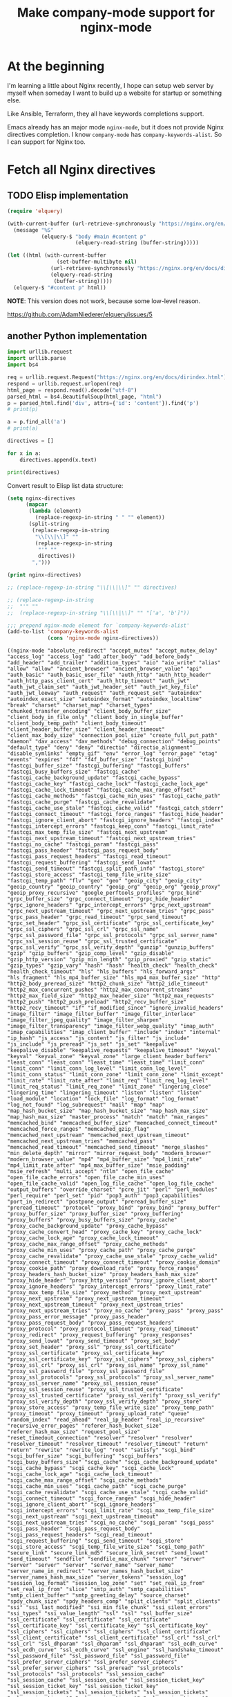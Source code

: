 #+TITLE: Make company-mode support for nginx-mode

* At the beginning

I'm learning a little about Nginx recently, I hope can setup web server by myself
when someday I want to build up a website for startup or something else.

Like Ansible, Terraform, they all have keywords completions support.

Emacs already has an major mode =nginx-mode=, but it does not provide Nginx directives
completion. I know =company-mode= has ~company-keywords-alist~. So I can support for Nginx
too.


* Fetch all Nginx directives

** TODO Elisp implementation
    :LOGBOOK:
    - State "TODO"       from              [2018-05-14 Mon 11:08]
    :END:

#+begin_src emacs-lisp :eval no
(require 'elquery)

(with-current-buffer (url-retrieve-synchronously "https://nginx.org/en/docs/dirindex.html")
  (message "%S"
           (elquery-$ "body #main #content p"
                      (elquery-read-string (buffer-string)))))

(let ((html (with-current-buffer
                (set-buffer-multibyte nil)
              (url-retrieve-synchronously "https://nginx.org/en/docs/dirindex.html")
              (elquery-read-string
               (buffer-string)))))
  (elquery-$ "#content p" html))
#+end_src

*NOTE*: This version does not work, because some low-level reason.

https://github.com/AdamNiederer/elquery/issues/5

** another Python implementation

#+NAME: get-directives
#+begin_src python :eval no
import urllib.request
import urllib.parse
import bs4

req = urllib.request.Request("https://nginx.org/en/docs/dirindex.html")
respond = urllib.request.urlopen(req)
html_page = respond.read().decode("utf-8")
parsed_html = bs4.BeautifulSoup(html_page, "html")
p = parsed_html.find('div', attrs={'id': 'content'}).find('p')
# print(p)

a = p.find_all('a')
# print(a)

directives = []

for x in a:
    directives.append(x.text)

print(directives)
#+end_src

Convert result to Elisp list data structure:

#+begin_src emacs-lisp :var directives=get-directives() :results pp :eval no
(setq nginx-directives
      (mapcar
       (lambda (element)
         (replace-regexp-in-string " " "" element))
       (split-string
        (replace-regexp-in-string
         "\\[\\|\\]" ""
         (replace-regexp-in-string
          "'" ""
          directives))
        ",")))

(print nginx-directives)

;; (replace-regexp-in-string "\\[\\|\\]" "" directives)

;; (replace-regexp-in-string
;;  "'" ""
;;  (replace-regexp-in-string "\\[\\|\\]" "" "['a', 'b']"))

;;; prepend nginx-mode element for `company-keywords-alist'
(add-to-list 'company-keywords-alist
             (cons 'nginx-mode nginx-directives))
#+end_src

#+RESULTS[<2018-05-12 15:49:39> ef2c27fb824821ec2c72d69838c3d7aa0e66dbfb]:
#+begin_example
((nginx-mode "absolute_redirect" "accept_mutex" "accept_mutex_delay" "access_log" "access_log" "add_after_body" "add_before_body" "add_header" "add_trailer" "addition_types" "aio" "aio_write" "alias" "allow" "allow" "ancient_browser" "ancient_browser_value" "api" "auth_basic" "auth_basic_user_file" "auth_http" "auth_http_header" "auth_http_pass_client_cert" "auth_http_timeout" "auth_jwt" "auth_jwt_claim_set" "auth_jwt_header_set" "auth_jwt_key_file" "auth_jwt_leeway" "auth_request" "auth_request_set" "autoindex" "autoindex_exact_size" "autoindex_format" "autoindex_localtime" "break" "charset" "charset_map" "charset_types" "chunked_transfer_encoding" "client_body_buffer_size" "client_body_in_file_only" "client_body_in_single_buffer" "client_body_temp_path" "client_body_timeout" "client_header_buffer_size" "client_header_timeout" "client_max_body_size" "connection_pool_size" "create_full_put_path" "daemon" "dav_access" "dav_methods" "debug_connection" "debug_points" "default_type" "deny" "deny" "directio" "directio_alignment" "disable_symlinks" "empty_gif" "env" "error_log" "error_page" "etag" "events" "expires" "f4f" "f4f_buffer_size" "fastcgi_bind" "fastcgi_buffer_size" "fastcgi_buffering" "fastcgi_buffers" "fastcgi_busy_buffers_size" "fastcgi_cache" "fastcgi_cache_background_update" "fastcgi_cache_bypass" "fastcgi_cache_key" "fastcgi_cache_lock" "fastcgi_cache_lock_age" "fastcgi_cache_lock_timeout" "fastcgi_cache_max_range_offset" "fastcgi_cache_methods" "fastcgi_cache_min_uses" "fastcgi_cache_path" "fastcgi_cache_purge" "fastcgi_cache_revalidate" "fastcgi_cache_use_stale" "fastcgi_cache_valid" "fastcgi_catch_stderr" "fastcgi_connect_timeout" "fastcgi_force_ranges" "fastcgi_hide_header" "fastcgi_ignore_client_abort" "fastcgi_ignore_headers" "fastcgi_index" "fastcgi_intercept_errors" "fastcgi_keep_conn" "fastcgi_limit_rate" "fastcgi_max_temp_file_size" "fastcgi_next_upstream" "fastcgi_next_upstream_timeout" "fastcgi_next_upstream_tries" "fastcgi_no_cache" "fastcgi_param" "fastcgi_pass" "fastcgi_pass_header" "fastcgi_pass_request_body" "fastcgi_pass_request_headers" "fastcgi_read_timeout" "fastcgi_request_buffering" "fastcgi_send_lowat" "fastcgi_send_timeout" "fastcgi_split_path_info" "fastcgi_store" "fastcgi_store_access" "fastcgi_temp_file_write_size" "fastcgi_temp_path" "flv" "geo" "geo" "geoip_city" "geoip_city" "geoip_country" "geoip_country" "geoip_org" "geoip_org" "geoip_proxy" "geoip_proxy_recursive" "google_perftools_profiles" "grpc_bind" "grpc_buffer_size" "grpc_connect_timeout" "grpc_hide_header" "grpc_ignore_headers" "grpc_intercept_errors" "grpc_next_upstream" "grpc_next_upstream_timeout" "grpc_next_upstream_tries" "grpc_pass" "grpc_pass_header" "grpc_read_timeout" "grpc_send_timeout" "grpc_set_header" "grpc_ssl_certificate" "grpc_ssl_certificate_key" "grpc_ssl_ciphers" "grpc_ssl_crl" "grpc_ssl_name" "grpc_ssl_password_file" "grpc_ssl_protocols" "grpc_ssl_server_name" "grpc_ssl_session_reuse" "grpc_ssl_trusted_certificate" "grpc_ssl_verify" "grpc_ssl_verify_depth" "gunzip" "gunzip_buffers" "gzip" "gzip_buffers" "gzip_comp_level" "gzip_disable" "gzip_http_version" "gzip_min_length" "gzip_proxied" "gzip_static" "gzip_types" "gzip_vary" "hash" "hash" "health_check" "health_check" "health_check_timeout" "hls" "hls_buffers" "hls_forward_args" "hls_fragment" "hls_mp4_buffer_size" "hls_mp4_max_buffer_size" "http" "http2_body_preread_size" "http2_chunk_size" "http2_idle_timeout" "http2_max_concurrent_pushes" "http2_max_concurrent_streams" "http2_max_field_size" "http2_max_header_size" "http2_max_requests" "http2_push" "http2_push_preload" "http2_recv_buffer_size" "http2_recv_timeout" "if" "if_modified_since" "ignore_invalid_headers" "image_filter" "image_filter_buffer" "image_filter_interlace" "image_filter_jpeg_quality" "image_filter_sharpen" "image_filter_transparency" "image_filter_webp_quality" "imap_auth" "imap_capabilities" "imap_client_buffer" "include" "index" "internal" "ip_hash" "js_access" "js_content" "js_filter" "js_include" "js_include" "js_preread" "js_set" "js_set" "keepalive" "keepalive_disable" "keepalive_requests" "keepalive_timeout" "keyval" "keyval" "keyval_zone" "keyval_zone" "large_client_header_buffers" "least_conn" "least_conn" "least_time" "least_time" "limit_conn" "limit_conn" "limit_conn_log_level" "limit_conn_log_level" "limit_conn_status" "limit_conn_zone" "limit_conn_zone" "limit_except" "limit_rate" "limit_rate_after" "limit_req" "limit_req_log_level" "limit_req_status" "limit_req_zone" "limit_zone" "lingering_close" "lingering_time" "lingering_timeout" "listen" "listen" "listen" "load_module" "location" "lock_file" "log_format" "log_format" "log_not_found" "log_subrequest" "mail" "map" "map" "map_hash_bucket_size" "map_hash_bucket_size" "map_hash_max_size" "map_hash_max_size" "master_process" "match" "match" "max_ranges" "memcached_bind" "memcached_buffer_size" "memcached_connect_timeout" "memcached_force_ranges" "memcached_gzip_flag" "memcached_next_upstream" "memcached_next_upstream_timeout" "memcached_next_upstream_tries" "memcached_pass" "memcached_read_timeout" "memcached_send_timeout" "merge_slashes" "min_delete_depth" "mirror" "mirror_request_body" "modern_browser" "modern_browser_value" "mp4" "mp4_buffer_size" "mp4_limit_rate" "mp4_limit_rate_after" "mp4_max_buffer_size" "msie_padding" "msie_refresh" "multi_accept" "ntlm" "open_file_cache" "open_file_cache_errors" "open_file_cache_min_uses" "open_file_cache_valid" "open_log_file_cache" "open_log_file_cache" "output_buffers" "override_charset" "pcre_jit" "perl" "perl_modules" "perl_require" "perl_set" "pid" "pop3_auth" "pop3_capabilities" "port_in_redirect" "postpone_output" "preread_buffer_size" "preread_timeout" "protocol" "proxy_bind" "proxy_bind" "proxy_buffer" "proxy_buffer_size" "proxy_buffer_size" "proxy_buffering" "proxy_buffers" "proxy_busy_buffers_size" "proxy_cache" "proxy_cache_background_update" "proxy_cache_bypass" "proxy_cache_convert_head" "proxy_cache_key" "proxy_cache_lock" "proxy_cache_lock_age" "proxy_cache_lock_timeout" "proxy_cache_max_range_offset" "proxy_cache_methods" "proxy_cache_min_uses" "proxy_cache_path" "proxy_cache_purge" "proxy_cache_revalidate" "proxy_cache_use_stale" "proxy_cache_valid" "proxy_connect_timeout" "proxy_connect_timeout" "proxy_cookie_domain" "proxy_cookie_path" "proxy_download_rate" "proxy_force_ranges" "proxy_headers_hash_bucket_size" "proxy_headers_hash_max_size" "proxy_hide_header" "proxy_http_version" "proxy_ignore_client_abort" "proxy_ignore_headers" "proxy_intercept_errors" "proxy_limit_rate" "proxy_max_temp_file_size" "proxy_method" "proxy_next_upstream" "proxy_next_upstream" "proxy_next_upstream_timeout" "proxy_next_upstream_timeout" "proxy_next_upstream_tries" "proxy_next_upstream_tries" "proxy_no_cache" "proxy_pass" "proxy_pass" "proxy_pass_error_message" "proxy_pass_header" "proxy_pass_request_body" "proxy_pass_request_headers" "proxy_protocol" "proxy_protocol_timeout" "proxy_read_timeout" "proxy_redirect" "proxy_request_buffering" "proxy_responses" "proxy_send_lowat" "proxy_send_timeout" "proxy_set_body" "proxy_set_header" "proxy_ssl" "proxy_ssl_certificate" "proxy_ssl_certificate" "proxy_ssl_certificate_key" "proxy_ssl_certificate_key" "proxy_ssl_ciphers" "proxy_ssl_ciphers" "proxy_ssl_crl" "proxy_ssl_crl" "proxy_ssl_name" "proxy_ssl_name" "proxy_ssl_password_file" "proxy_ssl_password_file" "proxy_ssl_protocols" "proxy_ssl_protocols" "proxy_ssl_server_name" "proxy_ssl_server_name" "proxy_ssl_session_reuse" "proxy_ssl_session_reuse" "proxy_ssl_trusted_certificate" "proxy_ssl_trusted_certificate" "proxy_ssl_verify" "proxy_ssl_verify" "proxy_ssl_verify_depth" "proxy_ssl_verify_depth" "proxy_store" "proxy_store_access" "proxy_temp_file_write_size" "proxy_temp_path" "proxy_timeout" "proxy_timeout" "proxy_upload_rate" "queue" "random_index" "read_ahead" "real_ip_header" "real_ip_recursive" "recursive_error_pages" "referer_hash_bucket_size" "referer_hash_max_size" "request_pool_size" "reset_timedout_connection" "resolver" "resolver" "resolver" "resolver_timeout" "resolver_timeout" "resolver_timeout" "return" "return" "rewrite" "rewrite_log" "root" "satisfy" "scgi_bind" "scgi_buffer_size" "scgi_buffering" "scgi_buffers" "scgi_busy_buffers_size" "scgi_cache" "scgi_cache_background_update" "scgi_cache_bypass" "scgi_cache_key" "scgi_cache_lock" "scgi_cache_lock_age" "scgi_cache_lock_timeout" "scgi_cache_max_range_offset" "scgi_cache_methods" "scgi_cache_min_uses" "scgi_cache_path" "scgi_cache_purge" "scgi_cache_revalidate" "scgi_cache_use_stale" "scgi_cache_valid" "scgi_connect_timeout" "scgi_force_ranges" "scgi_hide_header" "scgi_ignore_client_abort" "scgi_ignore_headers" "scgi_intercept_errors" "scgi_limit_rate" "scgi_max_temp_file_size" "scgi_next_upstream" "scgi_next_upstream_timeout" "scgi_next_upstream_tries" "scgi_no_cache" "scgi_param" "scgi_pass" "scgi_pass_header" "scgi_pass_request_body" "scgi_pass_request_headers" "scgi_read_timeout" "scgi_request_buffering" "scgi_send_timeout" "scgi_store" "scgi_store_access" "scgi_temp_file_write_size" "scgi_temp_path" "secure_link" "secure_link_md5" "secure_link_secret" "send_lowat" "send_timeout" "sendfile" "sendfile_max_chunk" "server" "server" "server" "server" "server" "server_name" "server_name" "server_name_in_redirect" "server_names_hash_bucket_size" "server_names_hash_max_size" "server_tokens" "session_log" "session_log_format" "session_log_zone" "set" "set_real_ip_from" "set_real_ip_from" "slice" "smtp_auth" "smtp_capabilities" "smtp_client_buffer" "smtp_greeting_delay" "source_charset" "spdy_chunk_size" "spdy_headers_comp" "split_clients" "split_clients" "ssi" "ssi_last_modified" "ssi_min_file_chunk" "ssi_silent_errors" "ssi_types" "ssi_value_length" "ssl" "ssl" "ssl_buffer_size" "ssl_certificate" "ssl_certificate" "ssl_certificate" "ssl_certificate_key" "ssl_certificate_key" "ssl_certificate_key" "ssl_ciphers" "ssl_ciphers" "ssl_ciphers" "ssl_client_certificate" "ssl_client_certificate" "ssl_client_certificate" "ssl_crl" "ssl_crl" "ssl_crl" "ssl_dhparam" "ssl_dhparam" "ssl_dhparam" "ssl_ecdh_curve" "ssl_ecdh_curve" "ssl_ecdh_curve" "ssl_engine" "ssl_handshake_timeout" "ssl_password_file" "ssl_password_file" "ssl_password_file" "ssl_prefer_server_ciphers" "ssl_prefer_server_ciphers" "ssl_prefer_server_ciphers" "ssl_preread" "ssl_protocols" "ssl_protocols" "ssl_protocols" "ssl_session_cache" "ssl_session_cache" "ssl_session_cache" "ssl_session_ticket_key" "ssl_session_ticket_key" "ssl_session_ticket_key" "ssl_session_tickets" "ssl_session_tickets" "ssl_session_tickets" "ssl_session_timeout" "ssl_session_timeout" "ssl_session_timeout" "ssl_stapling" "ssl_stapling_file" "ssl_stapling_responder" "ssl_stapling_verify" "ssl_trusted_certificate" "ssl_trusted_certificate" "ssl_trusted_certificate" "ssl_verify_client" "ssl_verify_client" "ssl_verify_client" "ssl_verify_depth" "ssl_verify_depth" "ssl_verify_depth" "starttls" "state" "state" "status" "status_format" "status_zone" "sticky" "sticky_cookie_insert" "stream" "stub_status" "sub_filter" "sub_filter_last_modified" "sub_filter_once" "sub_filter_types" "subrequest_output_buffer_size" "tcp_nodelay" "tcp_nodelay" "tcp_nopush" "thread_pool" "timeout" "timer_resolution" "try_files" "types" "types_hash_bucket_size" "types_hash_max_size" "underscores_in_headers" "uninitialized_variable_warn" "upstream" "upstream" "upstream_conf" "use" "user" "userid" "userid_domain" "userid_expires" "userid_mark" "userid_name" "userid_p3p" "userid_path" "userid_service" "uwsgi_bind" "uwsgi_buffer_size" "uwsgi_buffering" "uwsgi_buffers" "uwsgi_busy_buffers_size" "uwsgi_cache" "uwsgi_cache_background_update" "uwsgi_cache_bypass" "uwsgi_cache_key" "uwsgi_cache_lock" "uwsgi_cache_lock_age" "uwsgi_cache_lock_timeout" "uwsgi_cache_max_range_offset" "uwsgi_cache_methods" "uwsgi_cache_min_uses" "uwsgi_cache_path" "uwsgi_cache_purge" "uwsgi_cache_revalidate" "uwsgi_cache_use_stale" "uwsgi_cache_valid" "uwsgi_connect_timeout" "uwsgi_force_ranges" "uwsgi_hide_header" "uwsgi_ignore_client_abort" "uwsgi_ignore_headers" "uwsgi_intercept_errors" "uwsgi_limit_rate" "uwsgi_max_temp_file_size" "uwsgi_modifier1" "uwsgi_modifier2" "uwsgi_next_upstream" "uwsgi_next_upstream_timeout" "uwsgi_next_upstream_tries" "uwsgi_no_cache" "uwsgi_param" "uwsgi_pass" "uwsgi_pass_header" "uwsgi_pass_request_body" "uwsgi_pass_request_headers" "uwsgi_read_timeout" "uwsgi_request_buffering" "uwsgi_send_timeout" "uwsgi_ssl_certificate" "uwsgi_ssl_certificate_key" "uwsgi_ssl_ciphers" "uwsgi_ssl_crl" "uwsgi_ssl_name" "uwsgi_ssl_password_file" "uwsgi_ssl_protocols" "uwsgi_ssl_server_name" "uwsgi_ssl_session_reuse" "uwsgi_ssl_trusted_certificate" "uwsgi_ssl_verify" "uwsgi_ssl_verify_depth" "uwsgi_store" "uwsgi_store_access" "uwsgi_temp_file_write_size" "uwsgi_temp_path" "valid_referers" "variables_hash_bucket_size" "variables_hash_bucket_size" "variables_hash_max_size" "variables_hash_max_size" "worker_aio_requests" "worker_connections" "worker_cpu_affinity" "worker_priority" "worker_processes" "worker_rlimit_core" "worker_rlimit_nofile" "worker_shutdown_timeout" "working_directory" "xclient" "xml_entities" "xslt_last_modified" "xslt_param" "xslt_string_param" "xslt_stylesheet" "xslt_types" "zone" "zone" "zone_sync" "zone_sync_buffers" "zone_sync_connect_retry_interval" "zone_sync_connect_timeout" "zone_sync_interval" "zone_sync_recv_buffer_size" "zone_sync_server" "zone_sync_ssl" "zone_sync_ssl_certificate" "zone_sync_ssl_certificate_key" "zone_sync_ssl_ciphers" "zone_sync_ssl_crl" "zone_sync_ssl_password_file" "zone_sync_ssl_protocols" "zone_sync_ssl_trusted_certificate" "zone_sync_ssl_verify" "zone_sync_ssl_verify_depth" "zone_sync_timeout")
 (cons 'nginx-mode nginx-directives)
 (c++-mode "alignas" "alignof" "asm" "auto" "bool" "break" "case" "catch" "char" "char16_t" "char32_t" "class" "const" "const_cast" "constexpr" "continue" "decltype" "default" "delete" "do" "double" "dynamic_cast" "else" "enum" "explicit" "export" "extern" "false" "final" "float" "for" "friend" "goto" "if" "inline" "int" "long" "mutable" "namespace" "new" "noexcept" "nullptr" "operator" "override" "private" "protected" "public" "register" "reinterpret_cast" "return" "short" "signed" "sizeof" "static" "static_assert" "static_cast" "struct" "switch" "template" "this" "thread_local" "throw" "true" "try" "typedef" "typeid" "typename" "union" "unsigned" "using" "virtual" "void" "volatile" "wchar_t" "while")
 (c-mode "auto" "break" "case" "char" "const" "continue" "default" "do" "double" "else" "enum" "extern" "float" "for" "goto" "if" "int" "long" "register" "return" "short" "signed" "sizeof" "static" "struct" "switch" "typedef" "union" "unsigned" "void" "volatile" "while")
 (csharp-mode "abstract" "add" "alias" "as" "base" "bool" "break" "byte" "case" "catch" "char" "checked" "class" "const" "continue" "decimal" "default" "delegate" "do" "double" "else" "enum" "event" "explicit" "extern" "false" "finally" "fixed" "float" "for" "foreach" "get" "global" "goto" "if" "implicit" "in" "int" "interface" "internal" "is" "lock" "long" "namespace" "new" "null" "object" "operator" "out" "override" "params" "partial" "private" "protected" "public" "readonly" "ref" "remove" "return" "sbyte" "sealed" "set" "short" "sizeof" "stackalloc" "static" "string" "struct" "switch" "this" "throw" "true" "try" "typeof" "uint" "ulong" "unchecked" "unsafe" "ushort" "using" "value" "var" "virtual" "void" "volatile" "where" "while" "yield")
 (d-mode "abstract" "alias" "align" "asm" "assert" "auto" "body" "bool" "break" "byte" "case" "cast" "catch" "cdouble" "cent" "cfloat" "char" "class" "const" "continue" "creal" "dchar" "debug" "default" "delegate" "delete" "deprecated" "do" "double" "else" "enum" "export" "extern" "false" "final" "finally" "float" "for" "foreach" "foreach_reverse" "function" "goto" "idouble" "if" "ifloat" "import" "in" "inout" "int" "interface" "invariant" "ireal" "is" "lazy" "long" "macro" "mixin" "module" "new" "nothrow" "null" "out" "override" "package" "pragma" "private" "protected" "public" "pure" "real" "ref" "return" "scope" "short" "static" "struct" "super" "switch" "synchronized" "template" "this" "throw" "true" "try" "typedef" "typeid" "typeof" "ubyte" "ucent" "uint" "ulong" "union" "unittest" "ushort" "version" "void" "volatile" "wchar" "while" "with")
 (f90-mode "ABS" "ABSTRACT" "ACHAR" "ACOS" "ADJUSTL" "ADJUSTR" "AIMAG" "AINT" "ALIGN" "ALL" "ALLOCATABLE" "ALLOCATE" "ALLOCATED" "ALL_PREFIX" "ALL_SCATTER" "ALL_SUFFIX" "AND" "ANINT" "ANY" "ANY_PREFIX" "ANY_SCATTER" "ANY_SUFFIX" "ASIN" "ASSIGN" "ASSIGNMENT" "ASSOCIATE" "ASSOCIATED" "ASYNCHRONOUS" "ATAN" "ATAN2" "BACKSPACE" "BIND" "BIT_SIZE" "BLOCK" "BTEST" "CALL" "CASE" "CEILING" "CHAR" "CHARACTER" "CHARACTER_STORAGE_SIZE" "CLASS" "CLOSE" "CMPLX" "COMMAND_ARGUMENT_COUNT" "COMMON" "COMPLEX" "CONJG" "CONTAINS" "CONTINUE" "COPY_PREFIX" "COPY_SCATTER" "COPY_SUFFIX" "COS" "COSH" "COUNT" "COUNT_PREFIX" "COUNT_SCATTER" "COUNT_SUFFIX" "CPU_TIME" "CSHIFT" "CYCLE" "CYCLIC" "C_ALERT" "C_ASSOCIATED" "C_BACKSPACE" "C_BOOL" "C_CARRIAGE_RETURN" "C_CHAR" "C_DOUBLE" "C_DOUBLE_COMPLEX" "C_FLOAT" "C_FLOAT_COMPLEX" "C_FORM_FEED" "C_FUNLOC" "C_FUNPTR" "C_F_POINTER" "C_F_PROCPOINTER" "C_HORIZONTAL_TAB" "C_INT" "C_INT16_T" "C_INT32_T" "C_INT64_T" "C_INT8_T" "C_INTMAX_T" "C_INTPTR_T" "C_INT_FAST16_T" "C_INT_FAST32_T" "C_INT_FAST64_T" "C_INT_FAST8_T" "C_INT_LEAST16_T" "C_INT_LEAST32_T" "C_INT_LEAST64_T" "C_INT_LEAST8_T" "C_LOC" "C_LONG" "C_LONG_DOUBLE" "C_LONG_DOUBLE_COMPLEX" "C_LONG_LONG" "C_NEW_LINE" "C_NULL_CHAR" "C_NULL_FUNPTR" "C_NULL_PTR" "C_PTR" "C_SHORT" "C_SIGNED_CHAR" "C_SIZE_T" "C_VERTICAL_TAB" "DATA" "DATE_AND_TIME" "DBLE" "DEALLOCATE" "DEFERRED" "DIGITS" "DIM" "DIMENSION" "DISTRIBUTE" "DO" "DOT_PRODUCT" "DOUBLE" "DPROD" "DYNAMIC" "ELEMENTAL" "ELSE" "ELSEIF" "ELSEWHERE" "END" "ENDDO" "ENDFILE" "ENDIF" "ENTRY" "ENUM" "ENUMERATOR" "EOSHIFT" "EPSILON" "EQ" "EQUIVALENCE" "EQV" "ERROR_UNIT" "EXIT" "EXP" "EXPONENT" "EXTENDS" "EXTENDS_TYPE_OF" "EXTERNAL" "EXTRINSIC" "FALSE" "FILE_STORAGE_SIZE" "FINAL" "FLOOR" "FLUSH" "FORALL" "FORMAT" "FRACTION" "FUNCTION" "GE" "GENERIC" "GET_COMMAND" "GET_COMMAND_ARGUMENT" "GET_ENVIRONMENT_VARIABLE" "GOTO" "GRADE_DOWN" "GRADE_UP" "GT" "HPF_ALIGNMENT" "HPF_DISTRIBUTION" "HPF_TEMPLATE" "HUGE" "IACHAR" "IALL" "IALL_PREFIX" "IALL_SCATTER" "IALL_SUFFIX" "IAND" "IANY" "IANY_PREFIX" "IANY_SCATTER" "IANY_SUFFIX" "IBCLR" "IBITS" "IBSET" "ICHAR" "IEEE_ARITHMETIC" "IEEE_EXCEPTIONS" "IEEE_FEATURES" "IEEE_GET_UNDERFLOW_MODE" "IEEE_SET_UNDERFLOW_MODE" "IEEE_SUPPORT_UNDERFLOW_CONTROL" "IEOR" "IF" "ILEN" "IMPLICIT" "IMPORT" "INCLUDE" "INDEPENDENT" "INDEX" "INHERIT" "INPUT_UNIT" "INQUIRE" "INT" "INTEGER" "INTENT" "INTERFACE" "INTRINSIC" "IOR" "IOSTAT_END" "IOSTAT_EOR" "IPARITY" "IPARITY_PREFIX" "IPARITY_SCATTER" "IPARITY_SUFFIX" "ISHFT" "ISHFTC" "ISO_C_BINDING" "ISO_FORTRAN_ENV" "KIND" "LBOUND" "LE" "LEADZ" "LEN" "LEN_TRIM" "LGE" "LGT" "LLE" "LLT" "LOG" "LOG10" "LOGICAL" "LT" "MATMUL" "MAX" "MAXEXPONENT" "MAXLOC" "MAXVAL" "MAXVAL_PREFIX" "MAXVAL_SCATTER" "MAXVAL_SUFFIX" "MERGE" "MIN" "MINEXPONENT" "MINLOC" "MINVAL" "MINVAL_PREFIX" "MINVAL_SCATTER" "MINVAL_SUFFIX" "MOD" "MODULE" "MODULO" "MOVE_ALLOC" "MVBITS" "NAMELIST" "NE" "NEAREST" "NEQV" "NEW" "NEW_LINE" "NINT" "NONE" "NON_INTRINSIC" "NON_OVERRIDABLE" "NOPASS" "NOT" "NULL" "NULLIFY" "NUMBER_OF_PROCESSORS" "NUMERIC_STORAGE_SIZE" "ONLY" "ONTO" "OPEN" "OPERATOR" "OPTIONAL" "OR" "OUTPUT_UNIT" "PACK" "PARAMETER" "PARITY" "PARITY_PREFIX" "PARITY_SCATTER" "PARITY_SUFFIX" "PASS" "PAUSE" "POINTER" "POPCNT" "POPPAR" "PRECISION" "PRESENT" "PRINT" "PRIVATE" "PROCEDURE" "PROCESSORS" "PROCESSORS_SHAPE" "PRODUCT" "PRODUCT_PREFIX" "PRODUCT_SCATTER" "PRODUCT_SUFFIX" "PROGRAM" "PROTECTED" "PUBLIC" "PURE" "RADIX" "RANDOM_NUMBER" "RANDOM_SEED" "RANGE" "READ" "REAL" "REALIGN" "RECURSIVE" "REDISTRIBUTE" "REPEAT" "RESHAPE" "RESULT" "RETURN" "REWIND" "RRSPACING" "SAME_TYPE_AS" "SAVE" "SCALE" "SCAN" "SELECT" "SELECTED_CHAR_KIND" "SELECTED_INT_KIND" "SELECTED_REAL_KIND" "SEQUENCE" "SET_EXPONENT" "SHAPE" "SIGN" "SIN" "SINH" "SIZE" "SPACING" "SPREAD" "SQRT" "STOP" "SUBROUTINE" "SUM" "SUM_PREFIX" "SUM_SCATTER" "SUM_SUFFIX" "SYSTEM_CLOCK" "TAN" "TANH" "TARGET" "TEMPLATE" "THEN" "TINY" "TRANSFER" "TRANSPOSE" "TRIM" "TRUE" "TYPE" "UBOUND" "UNPACK" "USE" "VALUE" "VERIFY" "VOLATILE" "WAIT" "WHERE" "WHILE" "WITH" "WRITE" "abs" "abstract" "achar" "acos" "adjustl" "adjustr" "aimag" "aint" "align" "all" "all_prefix" "all_scatter" "all_suffix" "allocatable" "allocate" "allocated" "and" "anint" "any" "any_prefix" "any_scatter" "any_suffix" "asin" "assign" "assignment" "associate" "associated" "asynchronous" "atan" "atan2" "backspace" "bind" "bit_size" "block" "btest" "c_alert" "c_associated" "c_backspace" "c_bool" "c_carriage_return" "c_char" "c_double" "c_double_complex" "c_f_pointer" "c_f_procpointer" "c_float" "c_float_complex" "c_form_feed" "c_funloc" "c_funptr" "c_horizontal_tab" "c_int" "c_int16_t" "c_int32_t" "c_int64_t" "c_int8_t" "c_int_fast16_t" "c_int_fast32_t" "c_int_fast64_t" "c_int_fast8_t" "c_int_least16_t" "c_int_least32_t" "c_int_least64_t" "c_int_least8_t" "c_intmax_t" "c_intptr_t" "c_loc" "c_long" "c_long_double" "c_long_double_complex" "c_long_long" "c_new_line" "c_null_char" "c_null_funptr" "c_null_ptr" "c_ptr" "c_short" "c_signed_char" "c_size_t" "c_vertical_tab" "call" "case" "ceiling" "char" "character" "character_storage_size" "class" "close" "cmplx" "command_argument_count" "common" "complex" "conjg" "contains" "continue" "copy_prefix" "copy_scatter" "copy_suffix" "cos" "cosh" "count" "count_prefix" "count_scatter" "count_suffix" "cpu_time" "cshift" "cycle" "cyclic" "data" "date_and_time" "dble" "deallocate" "deferred" "digits" "dim" "dimension" "distribute" "do" "dot_product" "double" "dprod" "dynamic" "elemental" "else" "elseif" "elsewhere" "end" "enddo" "endfile" "endif" "entry" "enum" "enumerator" "eoshift" "epsilon" "eq" "equivalence" "eqv" "error_unit" "exit" "exp" "exponent" "extends" "extends_type_of" "external" "extrinsic" "false" "file_storage_size" "final" "floor" "flush" "forall" "format" "fraction" "function" "ge" "generic" "get_command" "get_command_argument" "get_environment_variable" "goto" "grade_down" "grade_up" "gt" "hpf_alignment" "hpf_distribution" "hpf_template" "huge" "iachar" "iall" "iall_prefix" "iall_scatter" "iall_suffix" "iand" "iany" "iany_prefix" "iany_scatter" "iany_suffix" "ibclr" "ibits" "ibset" "ichar" "ieee_arithmetic" "ieee_exceptions" "ieee_features" "ieee_get_underflow_mode" "ieee_set_underflow_mode" "ieee_support_underflow_control" "ieor" "if" "ilen" "implicit" "import" "include" "independent" "index" "inherit" "input_unit" "inquire" "int" "integer" "intent" "interface" "intrinsic" "ior" "iostat_end" "iostat_eor" "iparity" "iparity_prefix" "iparity_scatter" "iparity_suffix" "ishft" "ishftc" "iso_c_binding" "iso_fortran_env" "kind" "lbound" "le" "leadz" "len" "len_trim" "lge" "lgt" "lle" "llt" "log" "log10" "logical" "lt" "matmul" "max" "maxexponent" "maxloc" "maxval" "maxval_prefix" "maxval_scatter" "maxval_suffix" "merge" "min" "minexponent" "minloc" "minval" "minval_prefix" "minval_scatter" "minval_suffix" "mod" "module" "modulo" "move_alloc" "mvbits" "namelist" "ne" "nearest" "neqv" "new" "new_line" "nint" "non_intrinsic" "non_overridable" "none" "nopass" "not" "null" "nullify" "number_of_processors" "numeric_storage_size" "only" "onto" "open" "operator" "optional" "or" "output_unit" "pack" "parameter" "parity" "parity_prefix" "parity_scatter" "parity_suffix" "pass" "pause" "pointer" "popcnt" "poppar" "precision" "present" "print" "private" "procedure" "processors" "processors_shape" "product" "product_prefix" "product_scatter" "product_suffix" "program" "protected" "public" "pure" "radix" "random_number" "random_seed" "range" "read" "real" "realign" "recursive" "redistribute" "repeat" "reshape" "result" "return" "rewind" "rrspacing" "same_type_as" "save" "scale" "scan" "select" "selected_char_kind" "selected_int_kind" "selected_real_kind" "sequence" "set_exponent" "shape" "sign" "sin" "sinh" "size" "spacing" "spread" "sqrt" "stop" "subroutine" "sum" "sum_prefix" "sum_scatter" "sum_suffix" "system_clock" "tan" "tanh" "target" "template" "then" "tiny" "transfer" "transpose" "trim" "true" "type" "ubound" "unpack" "use" "value" "verify" "volatile" "wait" "where" "while" "with" "write")
 (java-mode "abstract" "assert" "boolean" "break" "byte" "case" "catch" "char" "class" "continue" "default" "do" "double" "else" "enum" "extends" "final" "finally" "float" "for" "if" "implements" "import" "instanceof" "int" "interface" "long" "native" "new" "package" "private" "protected" "public" "return" "short" "static" "strictfp" "super" "switch" "synchronized" "this" "throw" "throws" "transient" "try" "void" "volatile" "while")
 (javascript-mode "break" "catch" "const" "continue" "delete" "do" "else" "export" "for" "function" "if" "import" "in" "instanceOf" "label" "let" "new" "return" "switch" "this" "throw" "try" "typeof" "var" "void" "while" "with" "yield")
 (kotlin-mode "abstract" "annotation" "as" "break" "by" "catch" "class" "companion" "const" "constructor" "continue" "data" "do" "else" "enum" "false" "final" "finally" "for" "fun" "if" "import" "in" "init" "inner" "interface" "internal" "is" "lateinit" "nested" "null" "object" "open" "out" "override" "package" "private" "protected" "public" "return" "super" "this" "throw" "trait" "true" "try" "typealias" "val" "var" "when" "while")
 (objc-mode "@catch" "@class" "@encode" "@end" "@finally" "@implementation" "@interface" "@private" "@protected" "@protocol" "@public" "@selector" "@synchronized" "@throw" "@try" "alloc" "autorelease" "bycopy" "byref" "in" "inout" "oneway" "out" "release" "retain")
 (perl-mode "AUTOLOAD" "BEGIN" "CHECK" "CORE" "DESTROY" "END" "INIT" "__END__" "__FILE__" "__LINE__" "abs" "accept" "alarm" "and" "atan2" "bind" "binmode" "bless" "caller" "chdir" "chmod" "chomp" "chop" "chown" "chr" "chroot" "close" "closedir" "cmp" "connect" "continue" "cos" "crypt" "dbmclose" "dbmopen" "defined" "delete" "die" "do" "dump" "each" "else" "elsif" "endgrent" "endhostent" "endnetent" "endprotoent" "endpwent" "endservent" "eof" "eq" "eval" "exec" "exists" "exit" "exp" "fcntl" "fileno" "flock" "for" "foreach" "fork" "format" "formline" "ge" "getc" "getgrent" "getgrgid" "getgrnam" "gethostbyaddr" "gethostbyname" "gethostent" "getlogin" "getnetbyaddr" "getnetbyname" "getnetent" "getpeername" "getpgrp" "getppid" "getpriority" "getprotobyname" "getprotobynumber" "getprotoent" "getpwent" "getpwnam" "getpwuid" "getservbyname" "getservbyport" "getservent" "getsockname" "getsockopt" "glob" "gmtime" "goto" "grep" "gt" "hex" "if" "index" "int" "ioctl" "join" "keys" "kill" "last" "lc" "lcfirst" "le" "length" "link" "listen" "local" "localtime" "lock" "log" "lstat" "lt" "map" "mkdir" "msgctl" "msgget" "msgrcv" "msgsnd" "my" "ne" "next" "no" "not" "oct" "open" "opendir" "or" "ord" "our" "pack" "package" "pipe" "pop" "pos" "print" "printf" "push" "q" "qq" "quotemeta" "qw" "qx" "rand" "read" "readdir" "readline" "readlink" "readpipe" "recv" "redo" "ref" "rename" "require" "reset" "return" "reverse" "rewinddir" "rindex" "rmdir" "scalar" "seek" "seekdir" "select" "semctl" "semget" "semop" "send" "setgrent" "sethostent" "setnetent" "setpgrp" "setpriority" "setprotoent" "setpwent" "setservent" "setsockopt" "shift" "shmctl" "shmget" "shmread" "shmwrite" "shutdown" "sin" "sleep" "socket" "socketpair" "sort" "splice" "split" "sprintf" "sqrt" "srand" "stat" "study" "sub" "substr" "symlink" "syscall" "sysopen" "sysread" "system" "syswrite" "tell" "telldir" "tie" "time" "times" "tr" "truncate" "uc" "ucfirst" "umask" "undef" "unless" "unlink" "unpack" "unshift" "untie" "until" "use" "utime" "values" "vec" "wait" "waitpid" "wantarray" "warn" "while" "write" "x" "xor" "y")
 (php-mode "__CLASS__" "__DIR__" "__FILE__" "__FUNCTION__" "__LINE__" "__METHOD__" "__NAMESPACE__" "_once" "abstract" "and" "array" "as" "break" "case" "catch" "cfunction" "class" "clone" "const" "continue" "declare" "default" "die" "do" "echo" "else" "elseif" "empty" "enddeclare" "endfor" "endforeach" "endif" "endswitch" "endwhile" "eval" "exception" "exit" "extends" "final" "for" "foreach" "function" "global" "goto" "if" "implements" "include" "instanceof" "interface" "isset" "list" "namespace" "new" "old_function" "or" "php_user_filter" "print" "private" "protected" "public" "require" "require_once" "return" "static" "switch" "this" "throw" "try" "unset" "use" "var" "while" "xor")
 (python-mode "and" "assert" "break" "class" "continue" "def" "del" "elif" "else" "except" "exec" "finally" "for" "from" "global" "if" "import" "in" "is" "lambda" "not" "or" "pass" "print" "raise" "return" "try" "while" "yield")
 (ruby-mode "BEGIN" "END" "alias" "and" "begin" "break" "case" "class" "def" "defined?" "do" "else" "elsif" "end" "ensure" "false" "for" "if" "in" "module" "next" "nil" "not" "or" "redo" "rescue" "retry" "return" "self" "super" "then" "true" "undef" "unless" "until" "when" "while" "yield")
 (go-mode "break" "case" "chan" "const" "continue" "default" "defer" "else" "fallthrough" "for" "func" "go" "goto" "if" "import" "interface" "map" "package" "range" "return" "select" "struct" "switch" "type" "var")
 (rust-mode "Self" "as" "box" "break" "const" "continue" "crate" "else" "enum" "extern" "false" "fn" "for" "if" "impl" "in" "let" "loop" "macro" "match" "mod" "move" "mut" "pub" "ref" "return" "self" "static" "struct" "super" "trait" "true" "type" "unsafe" "use" "where" "while")
 (scala-mode "abstract" "case" "catch" "class" "def" "do" "else" "extends" "false" "final" "finally" "for" "forSome" "if" "implicit" "import" "lazy" "match" "new" "null" "object" "override" "package" "private" "protected" "return" "sealed" "super" "this" "throw" "trait" "true" "try" "type" "val" "var" "while" "with" "yield")
 (swift-mode "Protocol" "Self" "Type" "and" "as" "assignment" "associatedtype" "associativity" "available" "break" "case" "catch" "class" "column" "continue" "convenience" "default" "defer" "deinit" "didSet" "do" "dynamic" "dynamicType" "else" "elseif" "endif" "enum" "extension" "fallthrough" "false" "file" "fileprivate" "final" "for" "func" "function" "get" "guard" "higherThan" "if" "import" "in" "indirect" "infix" "init" "inout" "internal" "is" "lazy" "left" "let" "line" "lowerThan" "mutating" "nil" "none" "nonmutating" "open" "operator" "optional" "override" "postfix" "precedence" "precedencegroup" "prefix" "private" "protocol" "public" "repeat" "required" "rethrows" "return" "right" "selector" "self" "set" "static" "struct" "subscript" "super" "switch" "throw" "throws" "true" "try" "typealias" "unowned" "var" "weak" "where" "while" "willSet")
 (julia-mode "abstract" "break" "case" "catch" "const" "continue" "do" "else" "elseif" "end" "eval" "export" "false" "finally" "for" "function" "global" "if" "ifelse" "immutable" "import" "importall" "in" "let" "macro" "module" "otherwise" "quote" "return" "switch" "throw" "true" "try" "type" "typealias" "using" "while")
 (thrift-mode "binary" "bool" "byte" "const" "double" "enum" "exception" "extends" "i16" "i32" "i64" "include" "list" "map" "oneway" "optional" "required" "service" "set" "string" "struct" "throws" "typedef" "void")
 (js2-mode . javascript-mode)
 (js2-jsx-mode . javascript-mode)
 (espresso-mode . javascript-mode)
 (js-mode . javascript-mode)
 (js-jsx-mode . javascript-mode)
 (cperl-mode . perl-mode)
 (jde-mode . java-mode)
 (ess-julia-mode . julia-mode)
 (enh-ruby-mode . ruby-mode))
#+end_example


* company-keywords-alist

#+begin_src emacs-lisp :eval no
(defun company-nginx-keywords ()
  (add-to-list 'company-keywords-alist
               '(nginx-mode
                 "absolute_redirect" "accept_mutex" "accept_mutex_delay" "access_log" "access_log"
                 "add_after_body" "add_before_body" "add_header" "add_trailer" "addition_types" "aio"
                 "aio_write" "alias" "allow" "allow" "ancient_browser" "ancient_browser_value" "api"
                 "auth_basic" "auth_basic_user_file" "auth_http" "auth_http_header"
                 "auth_http_pass_client_cert" "auth_http_timeout" "auth_jwt" "auth_jwt_claim_set"
                 "auth_jwt_header_set" "auth_jwt_key_file" "auth_jwt_leeway" "auth_request"
                 "auth_request_set" "autoindex" "autoindex_exact_size" "autoindex_format"
                 "autoindex_localtime" "break" "charset" "charset_map" "charset_types"
                 "chunked_transfer_encoding" "client_body_buffer_size" "client_body_in_file_only"
                 "client_body_in_single_buffer" "client_body_temp_path" "client_body_timeout"
                 "client_header_buffer_size" "client_header_timeout" "client_max_body_size"
                 "connection_pool_size" "create_full_put_path" "daemon" "dav_access" "dav_methods"
                 "debug_connection" "debug_points" "default_type" "deny" "deny" "directio"
                 "directio_alignment" "disable_symlinks" "empty_gif" "env" "error_log" "error_page" "etag"
                 "events" "expires" "f4f" "f4f_buffer_size" "fastcgi_bind" "fastcgi_buffer_size"
                 "fastcgi_buffering" "fastcgi_buffers" "fastcgi_busy_buffers_size" "fastcgi_cache"
                 "fastcgi_cache_background_update" "fastcgi_cache_bypass" "fastcgi_cache_key"
                 "fastcgi_cache_lock" "fastcgi_cache_lock_age" "fastcgi_cache_lock_timeout"
                 "fastcgi_cache_max_range_offset" "fastcgi_cache_methods" "fastcgi_cache_min_uses"
                 "fastcgi_cache_path" "fastcgi_cache_purge" "fastcgi_cache_revalidate"
                 "fastcgi_cache_use_stale" "fastcgi_cache_valid" "fastcgi_catch_stderr"
                 "fastcgi_connect_timeout" "fastcgi_force_ranges" "fastcgi_hide_header"
                 "fastcgi_ignore_client_abort" "fastcgi_ignore_headers" "fastcgi_index"
                 "fastcgi_intercept_errors" "fastcgi_keep_conn" "fastcgi_limit_rate"
                 "fastcgi_max_temp_file_size" "fastcgi_next_upstream" "fastcgi_next_upstream_timeout"
                 "fastcgi_next_upstream_tries" "fastcgi_no_cache" "fastcgi_param" "fastcgi_pass"
                 "fastcgi_pass_header" "fastcgi_pass_request_body" "fastcgi_pass_request_headers"
                 "fastcgi_read_timeout" "fastcgi_request_buffering" "fastcgi_send_lowat"
                 "fastcgi_send_timeout" "fastcgi_split_path_info" "fastcgi_store" "fastcgi_store_access"
                 "fastcgi_temp_file_write_size" "fastcgi_temp_path" "flv" "geo" "geo" "geoip_city"
                 "geoip_city" "geoip_country" "geoip_country" "geoip_org" "geoip_org" "geoip_proxy"
                 "geoip_proxy_recursive" "google_perftools_profiles" "grpc_bind" "grpc_buffer_size"
                 "grpc_connect_timeout" "grpc_hide_header" "grpc_ignore_headers" "grpc_intercept_errors"
                 "grpc_next_upstream" "grpc_next_upstream_timeout" "grpc_next_upstream_tries" "grpc_pass"
                 "grpc_pass_header" "grpc_read_timeout" "grpc_send_timeout" "grpc_set_header"
                 "grpc_ssl_certificate" "grpc_ssl_certificate_key" "grpc_ssl_ciphers" "grpc_ssl_crl"
                 "grpc_ssl_name" "grpc_ssl_password_file" "grpc_ssl_protocols" "grpc_ssl_server_name"
                 "grpc_ssl_session_reuse" "grpc_ssl_trusted_certificate" "grpc_ssl_verify"
                 "grpc_ssl_verify_depth" "gunzip" "gunzip_buffers" "gzip" "gzip_buffers" "gzip_comp_level"
                 "gzip_disable" "gzip_http_version" "gzip_min_length" "gzip_proxied" "gzip_static"
                 "gzip_types" "gzip_vary" "hash" "hash" "health_check" "health_check"
                 "health_check_timeout" "hls" "hls_buffers" "hls_forward_args" "hls_fragment"
                 "hls_mp4_buffer_size" "hls_mp4_max_buffer_size" "http" "http2_body_preread_size"
                 "http2_chunk_size" "http2_idle_timeout" "http2_max_concurrent_pushes"
                 "http2_max_concurrent_streams" "http2_max_field_size" "http2_max_header_size"
                 "http2_max_requests" "http2_push" "http2_push_preload" "http2_recv_buffer_size"
                 "http2_recv_timeout" "if" "if_modified_since" "ignore_invalid_headers" "image_filter"
                 "image_filter_buffer" "image_filter_interlace" "image_filter_jpeg_quality"
                 "image_filter_sharpen" "image_filter_transparency" "image_filter_webp_quality" "imap_auth"
                 "imap_capabilities" "imap_client_buffer" "include" "index" "internal" "ip_hash"
                 "js_access" "js_content" "js_filter" "js_include" "js_include" "js_preread" "js_set"
                 "js_set" "keepalive" "keepalive_disable" "keepalive_requests" "keepalive_timeout" "keyval"
                 "keyval" "keyval_zone" "keyval_zone" "large_client_header_buffers" "least_conn"
                 "least_conn" "least_time" "least_time" "limit_conn" "limit_conn" "limit_conn_log_level"
                 "limit_conn_log_level" "limit_conn_status" "limit_conn_zone" "limit_conn_zone"
                 "limit_except" "limit_rate" "limit_rate_after" "limit_req" "limit_req_log_level"
                 "limit_req_status" "limit_req_zone" "limit_zone" "lingering_close" "lingering_time"
                 "lingering_timeout" "listen" "listen" "listen" "load_module" "location" "lock_file"
                 "log_format" "log_format" "log_not_found" "log_subrequest" "mail" "map" "map"
                 "map_hash_bucket_size" "map_hash_bucket_size" "map_hash_max_size" "map_hash_max_size"
                 "master_process" "match" "match" "max_ranges" "memcached_bind" "memcached_buffer_size"
                 "memcached_connect_timeout" "memcached_force_ranges" "memcached_gzip_flag"
                 "memcached_next_upstream" "memcached_next_upstream_timeout"
                 "memcached_next_upstream_tries" "memcached_pass" "memcached_read_timeout"
                 "memcached_send_timeout" "merge_slashes" "min_delete_depth" "mirror" "mirror_request_body"
                 "modern_browser" "modern_browser_value" "mp4" "mp4_buffer_size" "mp4_limit_rate"
                 "mp4_limit_rate_after" "mp4_max_buffer_size" "msie_padding" "msie_refresh" "multi_accept"
                 "ntlm" "open_file_cache" "open_file_cache_errors" "open_file_cache_min_uses"
                 "open_file_cache_valid" "open_log_file_cache" "open_log_file_cache" "output_buffers"
                 "override_charset" "pcre_jit" "perl" "perl_modules" "perl_require" "perl_set" "pid"
                 "pop3_auth" "pop3_capabilities" "port_in_redirect" "postpone_output" "preread_buffer_size"
                 "preread_timeout" "protocol" "proxy_bind" "proxy_bind" "proxy_buffer" "proxy_buffer_size"
                 "proxy_buffer_size" "proxy_buffering" "proxy_buffers" "proxy_busy_buffers_size"
                 "proxy_cache" "proxy_cache_background_update" "proxy_cache_bypass"
                 "proxy_cache_convert_head" "proxy_cache_key" "proxy_cache_lock" "proxy_cache_lock_age"
                 "proxy_cache_lock_timeout" "proxy_cache_max_range_offset" "proxy_cache_methods"
                 "proxy_cache_min_uses" "proxy_cache_path" "proxy_cache_purge" "proxy_cache_revalidate"
                 "proxy_cache_use_stale" "proxy_cache_valid" "proxy_connect_timeout"
                 "proxy_connect_timeout" "proxy_cookie_domain" "proxy_cookie_path" "proxy_download_rate"
                 "proxy_force_ranges" "proxy_headers_hash_bucket_size" "proxy_headers_hash_max_size"
                 "proxy_hide_header" "proxy_http_version" "proxy_ignore_client_abort"
                 "proxy_ignore_headers" "proxy_intercept_errors" "proxy_limit_rate"
                 "proxy_max_temp_file_size" "proxy_method" "proxy_next_upstream" "proxy_next_upstream"
                 "proxy_next_upstream_timeout" "proxy_next_upstream_timeout" "proxy_next_upstream_tries"
                 "proxy_next_upstream_tries" "proxy_no_cache" "proxy_pass" "proxy_pass"
                 "proxy_pass_error_message" "proxy_pass_header" "proxy_pass_request_body"
                 "proxy_pass_request_headers" "proxy_protocol" "proxy_protocol_timeout"
                 "proxy_read_timeout" "proxy_redirect" "proxy_request_buffering" "proxy_responses"
                 "proxy_send_lowat" "proxy_send_timeout" "proxy_set_body" "proxy_set_header" "proxy_ssl"
                 "proxy_ssl_certificate" "proxy_ssl_certificate" "proxy_ssl_certificate_key"
                 "proxy_ssl_certificate_key" "proxy_ssl_ciphers" "proxy_ssl_ciphers" "proxy_ssl_crl"
                 "proxy_ssl_crl" "proxy_ssl_name" "proxy_ssl_name" "proxy_ssl_password_file"
                 "proxy_ssl_password_file" "proxy_ssl_protocols" "proxy_ssl_protocols"
                 "proxy_ssl_server_name" "proxy_ssl_server_name" "proxy_ssl_session_reuse"
                 "proxy_ssl_session_reuse" "proxy_ssl_trusted_certificate" "proxy_ssl_trusted_certificate"
                 "proxy_ssl_verify" "proxy_ssl_verify" "proxy_ssl_verify_depth" "proxy_ssl_verify_depth"
                 "proxy_store" "proxy_store_access" "proxy_temp_file_write_size" "proxy_temp_path"
                 "proxy_timeout" "proxy_timeout" "proxy_upload_rate" "queue" "random_index" "read_ahead"
                 "real_ip_header" "real_ip_recursive" "recursive_error_pages" "referer_hash_bucket_size"
                 "referer_hash_max_size" "request_pool_size" "reset_timedout_connection" "resolver"
                 "resolver" "resolver" "resolver_timeout" "resolver_timeout" "resolver_timeout" "return"
                 "return" "rewrite" "rewrite_log" "root" "satisfy" "scgi_bind" "scgi_buffer_size"
                 "scgi_buffering" "scgi_buffers" "scgi_busy_buffers_size" "scgi_cache"
                 "scgi_cache_background_update" "scgi_cache_bypass" "scgi_cache_key" "scgi_cache_lock"
                 "scgi_cache_lock_age" "scgi_cache_lock_timeout" "scgi_cache_max_range_offset"
                 "scgi_cache_methods" "scgi_cache_min_uses" "scgi_cache_path" "scgi_cache_purge"
                 "scgi_cache_revalidate" "scgi_cache_use_stale" "scgi_cache_valid" "scgi_connect_timeout"
                 "scgi_force_ranges" "scgi_hide_header" "scgi_ignore_client_abort" "scgi_ignore_headers"
                 "scgi_intercept_errors" "scgi_limit_rate" "scgi_max_temp_file_size" "scgi_next_upstream"
                 "scgi_next_upstream_timeout" "scgi_next_upstream_tries" "scgi_no_cache" "scgi_param"
                 "scgi_pass" "scgi_pass_header" "scgi_pass_request_body" "scgi_pass_request_headers"
                 "scgi_read_timeout" "scgi_request_buffering" "scgi_send_timeout" "scgi_store"
                 "scgi_store_access" "scgi_temp_file_write_size" "scgi_temp_path" "secure_link"
                 "secure_link_md5" "secure_link_secret" "send_lowat" "send_timeout" "sendfile"
                 "sendfile_max_chunk" "server" "server" "server" "server" "server" "server_name"
                 "server_name" "server_name_in_redirect" "server_names_hash_bucket_size"
                 "server_names_hash_max_size" "server_tokens" "session_log" "session_log_format"
                 "session_log_zone" "set" "set_real_ip_from" "set_real_ip_from" "slice" "smtp_auth"
                 "smtp_capabilities" "smtp_client_buffer" "smtp_greeting_delay" "source_charset"
                 "spdy_chunk_size" "spdy_headers_comp" "split_clients" "split_clients" "ssi"
                 "ssi_last_modified" "ssi_min_file_chunk" "ssi_silent_errors" "ssi_types"
                 "ssi_value_length" "ssl" "ssl" "ssl_buffer_size" "ssl_certificate" "ssl_certificate"
                 "ssl_certificate" "ssl_certificate_key" "ssl_certificate_key" "ssl_certificate_key"
                 "ssl_ciphers" "ssl_ciphers" "ssl_ciphers" "ssl_client_certificate"
                 "ssl_client_certificate" "ssl_client_certificate" "ssl_crl" "ssl_crl" "ssl_crl"
                 "ssl_dhparam" "ssl_dhparam" "ssl_dhparam" "ssl_ecdh_curve" "ssl_ecdh_curve"
                 "ssl_ecdh_curve" "ssl_engine" "ssl_handshake_timeout" "ssl_password_file"
                 "ssl_password_file" "ssl_password_file" "ssl_prefer_server_ciphers"
                 "ssl_prefer_server_ciphers" "ssl_prefer_server_ciphers" "ssl_preread" "ssl_protocols"
                 "ssl_protocols" "ssl_protocols" "ssl_session_cache" "ssl_session_cache"
                 "ssl_session_cache" "ssl_session_ticket_key" "ssl_session_ticket_key"
                 "ssl_session_ticket_key" "ssl_session_tickets" "ssl_session_tickets" "ssl_session_tickets"
                 "ssl_session_timeout" "ssl_session_timeout" "ssl_session_timeout" "ssl_stapling"
                 "ssl_stapling_file" "ssl_stapling_responder" "ssl_stapling_verify"
                 "ssl_trusted_certificate" "ssl_trusted_certificate" "ssl_trusted_certificate"
                 "ssl_verify_client" "ssl_verify_client" "ssl_verify_client" "ssl_verify_depth"
                 "ssl_verify_depth" "ssl_verify_depth" "starttls" "state" "state" "status" "status_format"
                 "status_zone" "sticky" "sticky_cookie_insert" "stream" "stub_status" "sub_filter"
                 "sub_filter_last_modified" "sub_filter_once" "sub_filter_types"
                 "subrequest_output_buffer_size" "tcp_nodelay" "tcp_nodelay" "tcp_nopush" "thread_pool"
                 "timeout" "timer_resolution" "try_files" "types" "types_hash_bucket_size"
                 "types_hash_max_size" "underscores_in_headers" "uninitialized_variable_warn" "upstream"
                 "upstream" "upstream_conf" "use" "user" "userid" "userid_domain" "userid_expires"
                 "userid_mark" "userid_name" "userid_p3p" "userid_path" "userid_service" "uwsgi_bind"
                 "uwsgi_buffer_size" "uwsgi_buffering" "uwsgi_buffers" "uwsgi_busy_buffers_size"
                 "uwsgi_cache" "uwsgi_cache_background_update" "uwsgi_cache_bypass" "uwsgi_cache_key"
                 "uwsgi_cache_lock" "uwsgi_cache_lock_age" "uwsgi_cache_lock_timeout"
                 "uwsgi_cache_max_range_offset" "uwsgi_cache_methods" "uwsgi_cache_min_uses"
                 "uwsgi_cache_path" "uwsgi_cache_purge" "uwsgi_cache_revalidate" "uwsgi_cache_use_stale"
                 "uwsgi_cache_valid" "uwsgi_connect_timeout" "uwsgi_force_ranges" "uwsgi_hide_header"
                 "uwsgi_ignore_client_abort" "uwsgi_ignore_headers" "uwsgi_intercept_errors"
                 "uwsgi_limit_rate" "uwsgi_max_temp_file_size" "uwsgi_modifier1" "uwsgi_modifier2"
                 "uwsgi_next_upstream" "uwsgi_next_upstream_timeout" "uwsgi_next_upstream_tries"
                 "uwsgi_no_cache" "uwsgi_param" "uwsgi_pass" "uwsgi_pass_header" "uwsgi_pass_request_body"
                 "uwsgi_pass_request_headers" "uwsgi_read_timeout" "uwsgi_request_buffering"
                 "uwsgi_send_timeout" "uwsgi_ssl_certificate" "uwsgi_ssl_certificate_key"
                 "uwsgi_ssl_ciphers" "uwsgi_ssl_crl" "uwsgi_ssl_name" "uwsgi_ssl_password_file"
                 "uwsgi_ssl_protocols" "uwsgi_ssl_server_name" "uwsgi_ssl_session_reuse"
                 "uwsgi_ssl_trusted_certificate" "uwsgi_ssl_verify" "uwsgi_ssl_verify_depth" "uwsgi_store"
                 "uwsgi_store_access" "uwsgi_temp_file_write_size" "uwsgi_temp_path" "valid_referers"
                 "variables_hash_bucket_size" "variables_hash_bucket_size" "variables_hash_max_size"
                 "variables_hash_max_size" "worker_aio_requests" "worker_connections" "worker_cpu_affinity"
                 "worker_priority" "worker_processes" "worker_rlimit_core" "worker_rlimit_nofile"
                 "worker_shutdown_timeout" "working_directory" "xclient" "xml_entities"
                 "xslt_last_modified" "xslt_param" "xslt_string_param" "xslt_stylesheet" "xslt_types"
                 "zone" "zone" "zone_sync" "zone_sync_buffers" "zone_sync_connect_retry_interval"
                 "zone_sync_connect_timeout" "zone_sync_interval" "zone_sync_recv_buffer_size"
                 "zone_sync_server" "zone_sync_ssl" "zone_sync_ssl_certificate"
                 "zone_sync_ssl_certificate_key" "zone_sync_ssl_ciphers" "zone_sync_ssl_crl"
                 "zone_sync_ssl_password_file" "zone_sync_ssl_protocols"
                 "zone_sync_ssl_trusted_certificate" "zone_sync_ssl_verify" "zone_sync_ssl_verify_depth"
                 "zone_sync_timeout")))

;;;###autoload
(eval-after-load 'nginx-mode
  '(add-hook 'nginx-mode-hook #'company-nginx-keywords))
#+end_src

* created package company-nginx

In order to share to others, I created a simple package:

https://github.com/stardiviner/company-nginx

I will push to MELPA.
